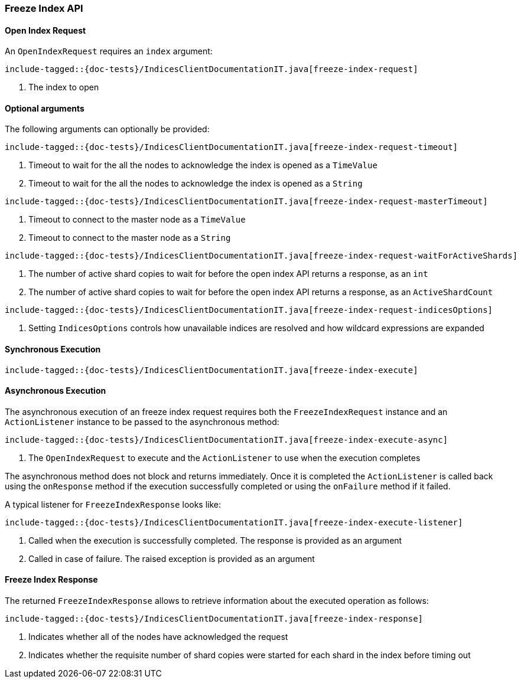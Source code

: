 [[java-rest-high-freeze-index]]
=== Freeze Index API

[[java-rest-high-freeze-index-request]]
==== Open Index Request

An `OpenIndexRequest` requires an `index` argument:

["source","java",subs="attributes,callouts,macros"]
--------------------------------------------------
include-tagged::{doc-tests}/IndicesClientDocumentationIT.java[freeze-index-request]
--------------------------------------------------
<1> The index to open

==== Optional arguments
The following arguments can optionally be provided:

["source","java",subs="attributes,callouts,macros"]
--------------------------------------------------
include-tagged::{doc-tests}/IndicesClientDocumentationIT.java[freeze-index-request-timeout]
--------------------------------------------------
<1> Timeout to wait for the all the nodes to acknowledge the index is opened
as a `TimeValue`
<2> Timeout to wait for the all the nodes to acknowledge the index is opened
as a `String`

["source","java",subs="attributes,callouts,macros"]
--------------------------------------------------
include-tagged::{doc-tests}/IndicesClientDocumentationIT.java[freeze-index-request-masterTimeout]
--------------------------------------------------
<1> Timeout to connect to the master node as a `TimeValue`
<2> Timeout to connect to the master node as a `String`

["source","java",subs="attributes,callouts,macros"]
--------------------------------------------------
include-tagged::{doc-tests}/IndicesClientDocumentationIT.java[freeze-index-request-waitForActiveShards]
--------------------------------------------------
<1> The number of active shard copies to wait for before the open index API
returns a response, as an `int`
<2> The number of active shard copies to wait for before  the open index API
returns a response, as an `ActiveShardCount`

["source","java",subs="attributes,callouts,macros"]
--------------------------------------------------
include-tagged::{doc-tests}/IndicesClientDocumentationIT.java[freeze-index-request-indicesOptions]
--------------------------------------------------
<1> Setting `IndicesOptions` controls how unavailable indices are resolved and
how wildcard expressions are expanded

[[java-rest-high-freeze-index-sync]]
==== Synchronous Execution

["source","java",subs="attributes,callouts,macros"]
--------------------------------------------------
include-tagged::{doc-tests}/IndicesClientDocumentationIT.java[freeze-index-execute]
--------------------------------------------------

[[java-rest-high-freeze-index-async]]
==== Asynchronous Execution

The asynchronous execution of an freeze index request requires both the `FreezeIndexRequest`
instance and an `ActionListener` instance to be passed to the asynchronous
method:

["source","java",subs="attributes,callouts,macros"]
--------------------------------------------------
include-tagged::{doc-tests}/IndicesClientDocumentationIT.java[freeze-index-execute-async]
--------------------------------------------------
<1> The `OpenIndexRequest` to execute and the `ActionListener` to use when
the execution completes

The asynchronous method does not block and returns immediately. Once it is
completed the `ActionListener` is called back using the `onResponse` method
if the execution successfully completed or using the `onFailure` method if
it failed.

A typical listener for `FreezeIndexResponse` looks like:

["source","java",subs="attributes,callouts,macros"]
--------------------------------------------------
include-tagged::{doc-tests}/IndicesClientDocumentationIT.java[freeze-index-execute-listener]
--------------------------------------------------
<1> Called when the execution is successfully completed. The response is
provided as an argument
<2> Called in case of failure. The raised exception is provided as an argument

[[java-rest-high-freeze-index-response]]
==== Freeze Index Response

The returned `FreezeIndexResponse` allows to retrieve information about the
executed operation as follows:

["source","java",subs="attributes,callouts,macros"]
--------------------------------------------------
include-tagged::{doc-tests}/IndicesClientDocumentationIT.java[freeze-index-response]
--------------------------------------------------
<1> Indicates whether all of the nodes have acknowledged the request
<2> Indicates whether the requisite number of shard copies were started for
each shard in the index before timing out
